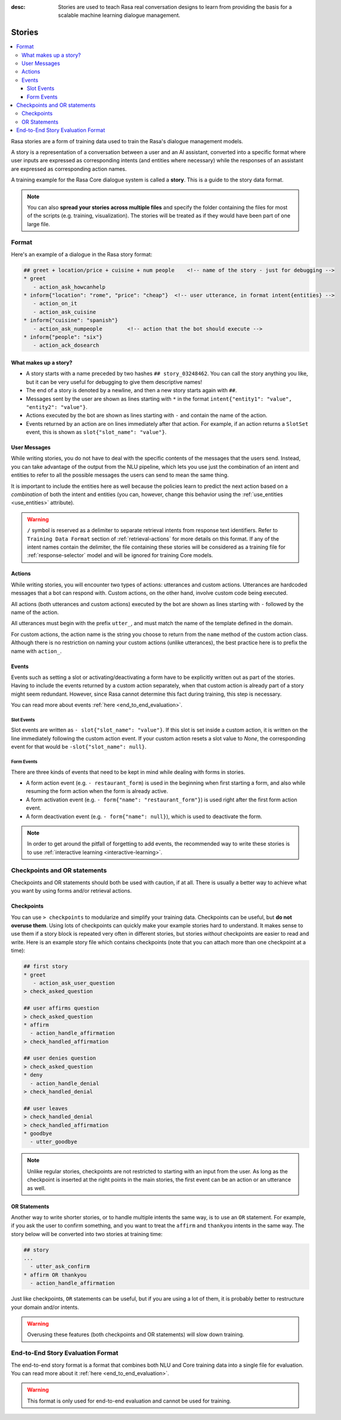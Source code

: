 :desc: Stories are used to teach Rasa real conversation designs to learn
       from providing the basis for a scalable machine learning dialogue management.

.. _stories:

Stories
=======

.. edit-link::

.. contents::
   :local:

Rasa stories are a form of training data used to train the Rasa's dialogue management models.

A story is a representation of a conversation between a user and an AI assistant, converted into a specific format where user inputs are expressed as corresponding intents (and entities where necessary) while the responses of an assistant are expressed as corresponding action names.

A training example for the Rasa Core dialogue system is called a **story**.
This is a guide to the story data format.

.. note::
   You can also **spread your stories across multiple files** and specify the
   folder containing the files for most of the scripts (e.g. training,
   visualization). The stories will be treated as if they would have
   been part of one large file.


Format
------

Here's an example of a dialogue in the Rasa story format:

.. code-block:: story

   ## greet + location/price + cuisine + num people    <!-- name of the story - just for debugging -->
   * greet
      - action_ask_howcanhelp
   * inform{"location": "rome", "price": "cheap"}  <!-- user utterance, in format intent{entities} -->
      - action_on_it
      - action_ask_cuisine
   * inform{"cuisine": "spanish"}
      - action_ask_numpeople        <!-- action that the bot should execute -->
   * inform{"people": "six"}
      - action_ack_dosearch


What makes up a story?
~~~~~~~~~~~~~~~~~~~~~~

- A story starts with a name preceded by two hashes ``## story_03248462``.
  You can call the story anything you like, but it can be very useful for
  debugging to give them descriptive names!
- The end of a story is denoted by a newline, and then a new story
  starts again with ``##``.
- Messages sent by the user are shown as lines starting with ``*``
  in the format ``intent{"entity1": "value", "entity2": "value"}``.
- Actions executed by the bot are shown as lines starting with ``-``
  and contain the name of the action.
- Events returned by an action are on lines immediately after that action.
  For example, if an action returns a ``SlotSet`` event, this is shown as
  ``slot{"slot_name": "value"}``.


User Messages
~~~~~~~~~~~~~
While writing stories, you do not have to deal with the specific contents of
the messages that the users send. Instead, you can take advantage of the output
from the NLU pipeline, which lets you use just the combination of an intent and
entities to refer to all the possible messages the users can send to mean the
same thing.

It is important to include the entities here as well because the policies learn
to predict the next action based on a *combination* of both the intent and
entities (you can, however, change this behavior using the
:ref:`use_entities <use_entities>` attribute).

.. warning::
    ``/`` symbol is reserved as a delimiter to separate retrieval intents from response text identifiers.
    Refer to ``Training Data Format`` section of :ref:`retrieval-actions` for more details on this format.
    If any of the intent names contain the delimiter, the file containing these stories will be considered as a training
    file for :ref:`response-selector` model and will be ignored for training Core models.

Actions
~~~~~~~
While writing stories, you will encounter two types of actions: utterances
and custom actions. Utterances are hardcoded messages that a bot can respond
with. Custom actions, on the other hand, involve custom code being executed.

All actions (both utterances and custom actions) executed by the bot are shown
as lines starting with ``-`` followed by the name of the action.

All utterances must begin with the prefix ``utter_``, and must match the name
of the template defined in the domain.

For custom actions, the action name is the string you choose to return from
the ``name`` method of the custom action class. Although there is no restriction
on naming your custom actions (unlike utterances), the best practice here is to
prefix the name with ``action_``.

Events
~~~~~~
Events such as setting a slot or activating/deactivating a form have to be
explicitly written out as part of the stories. Having to include the events
returned by a custom action separately, when that custom action is already
part of a story might seem redundant. However, since Rasa cannot
determine this fact during training, this step is necessary.

You can read more about events :ref:`here <end_to_end_evaluation>`.

Slot Events
***********
Slot events are written as ``- slot{"slot_name": "value"}``. If this slot is set
inside a custom action, it is written on the line immediately following the
custom action event. If your custom action resets a slot value to `None`, the
corresponding event for that would be ``-slot{"slot_name": null}``.

Form Events
***********
There are three kinds of events that need to be kept in mind while dealing with
forms in stories.

- A form action event (e.g. ``- restaurant_form``) is used in the beginning when first starting a form, and also while resuming the form action when the form is already active.
- A form activation event (e.g. ``- form{"name": "restaurant_form"}``) is used right after the first form action event.
- A form deactivation event (e.g. ``- form{"name": null}``), which is used to deactivate the form.


.. note::
    In order to get around the pitfall of forgetting to add events, the recommended
    way to write these stories is to use :ref:`interactive learning <interactive-learning>`.


Checkpoints and OR statements
-----------------------------

Checkpoints and OR statements should both be used with caution, if at all.
There is usually a better way to achieve what you want by using forms and/or
retrieval actions.


Checkpoints
~~~~~~~~~~~

You can use ``> checkpoints`` to modularize and simplify your training
data. Checkpoints can be useful, but **do not overuse them**. Using
lots of checkpoints can quickly make your example stories hard to
understand. It makes sense to use them if a story block is repeated
very often in different stories, but stories *without* checkpoints
are easier to read and write. Here is an example story file which
contains checkpoints (note that you can attach more than one checkpoint
at a time):

.. code-block:: story

    ## first story
    * greet
       - action_ask_user_question
    > check_asked_question

    ## user affirms question
    > check_asked_question
    * affirm
      - action_handle_affirmation
    > check_handled_affirmation

    ## user denies question
    > check_asked_question
    * deny
      - action_handle_denial
    > check_handled_denial

    ## user leaves
    > check_handled_denial
    > check_handled_affirmation
    * goodbye
      - utter_goodbye

.. note::
   Unlike regular stories, checkpoints are not restricted to starting with an
   input from the user. As long as the checkpoint is inserted at the right points
   in the main stories, the first event can be an action or an utterance
   as well.


OR Statements
~~~~~~~~~~~~~

Another way to write shorter stories, or to handle multiple intents
the same way, is to use an ``OR`` statement. For example, if you ask
the user to confirm something, and you want to treat the ``affirm``
and ``thankyou`` intents in the same way. The story below will be
converted into two stories at training time:


.. code-block:: story

    ## story
    ...
      - utter_ask_confirm
    * affirm OR thankyou
      - action_handle_affirmation

Just like checkpoints, ``OR`` statements can be useful, but if you are using a
lot of them, it is probably better to restructure your domain and/or intents.


.. warning::
    Overusing these features (both checkpoints and OR statements)
    will slow down training.


End-to-End Story Evaluation Format
----------------------------------

The end-to-end story format is a format that combines both NLU and Core training data
into a single file for evaluation. You can read more about it
:ref:`here <end_to_end_evaluation>`.

.. warning::
    This format is only used for end-to-end evaluation and cannot be used for training.

